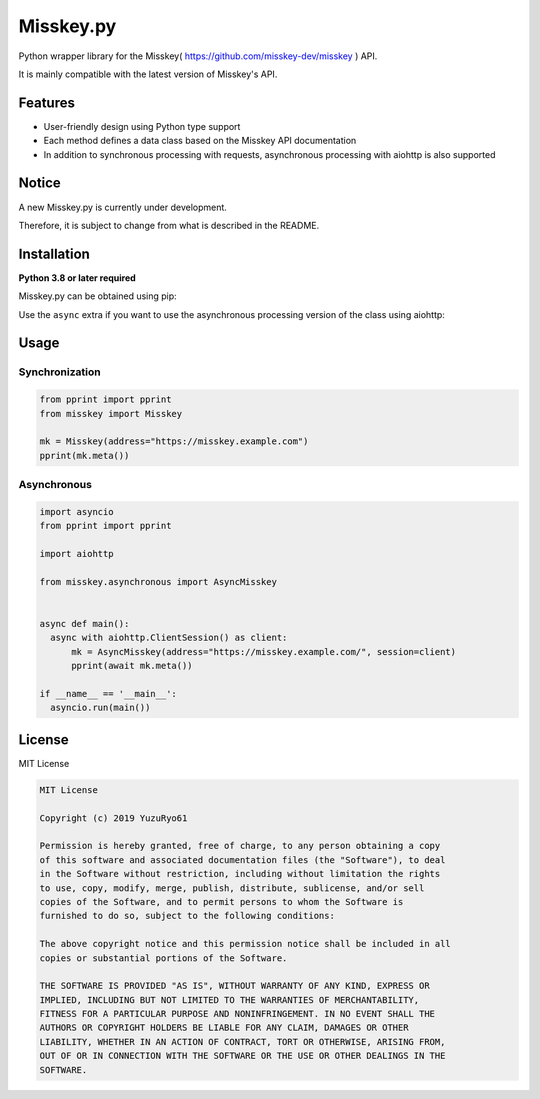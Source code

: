 ##########
Misskey.py
##########

Python wrapper library for the Misskey( https://github.com/misskey-dev/misskey ) API.

It is mainly compatible with the latest version of Misskey's API.

Features
========

- User-friendly design using Python type support
- Each method defines a data class based on the Misskey API documentation
- In addition to synchronous processing with requests, asynchronous processing with aiohttp is also supported

Notice
======

A new Misskey.py is currently under development.

Therefore, it is subject to change from what is described in the README.

Installation
============

**Python 3.8 or later required**

Misskey.py can be obtained using pip:

.. code-block::
    pip install Misskey.py

Use the ``async`` extra if you want to use the asynchronous processing version of the class using aiohttp:

.. code-block::
    pip install Misskey.py[async]

Usage
=====

Synchronization
---------------

.. code-block:: python

   from pprint import pprint
   from misskey import Misskey

   mk = Misskey(address="https://misskey.example.com")
   pprint(mk.meta())

Asynchronous
------------

.. code-block:: python

   import asyncio
   from pprint import pprint

   import aiohttp

   from misskey.asynchronous import AsyncMisskey


   async def main():
     async with aiohttp.ClientSession() as client:
         mk = AsyncMisskey(address="https://misskey.example.com/", session=client)
         pprint(await mk.meta())

   if __name__ == '__main__':
     asyncio.run(main())

License
=======

MIT License

.. code-block::

   MIT License

   Copyright (c) 2019 YuzuRyo61

   Permission is hereby granted, free of charge, to any person obtaining a copy
   of this software and associated documentation files (the "Software"), to deal
   in the Software without restriction, including without limitation the rights
   to use, copy, modify, merge, publish, distribute, sublicense, and/or sell
   copies of the Software, and to permit persons to whom the Software is
   furnished to do so, subject to the following conditions:

   The above copyright notice and this permission notice shall be included in all
   copies or substantial portions of the Software.

   THE SOFTWARE IS PROVIDED "AS IS", WITHOUT WARRANTY OF ANY KIND, EXPRESS OR
   IMPLIED, INCLUDING BUT NOT LIMITED TO THE WARRANTIES OF MERCHANTABILITY,
   FITNESS FOR A PARTICULAR PURPOSE AND NONINFRINGEMENT. IN NO EVENT SHALL THE
   AUTHORS OR COPYRIGHT HOLDERS BE LIABLE FOR ANY CLAIM, DAMAGES OR OTHER
   LIABILITY, WHETHER IN AN ACTION OF CONTRACT, TORT OR OTHERWISE, ARISING FROM,
   OUT OF OR IN CONNECTION WITH THE SOFTWARE OR THE USE OR OTHER DEALINGS IN THE
   SOFTWARE.
